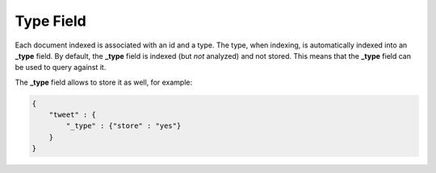 Type Field
==========

Each document indexed is associated with an id and a type. The type, when indexing, is automatically indexed into an **_type** field. By default, the **_type** field is indexed (but *not* analyzed) and not stored. This means that the **_type** field can be used to query against it.


The **_type** field allows to store it as well, for example:


.. code-block:: js


    {
        "tweet" : {
            "_type" : {"store" : "yes"}
        }
    }

